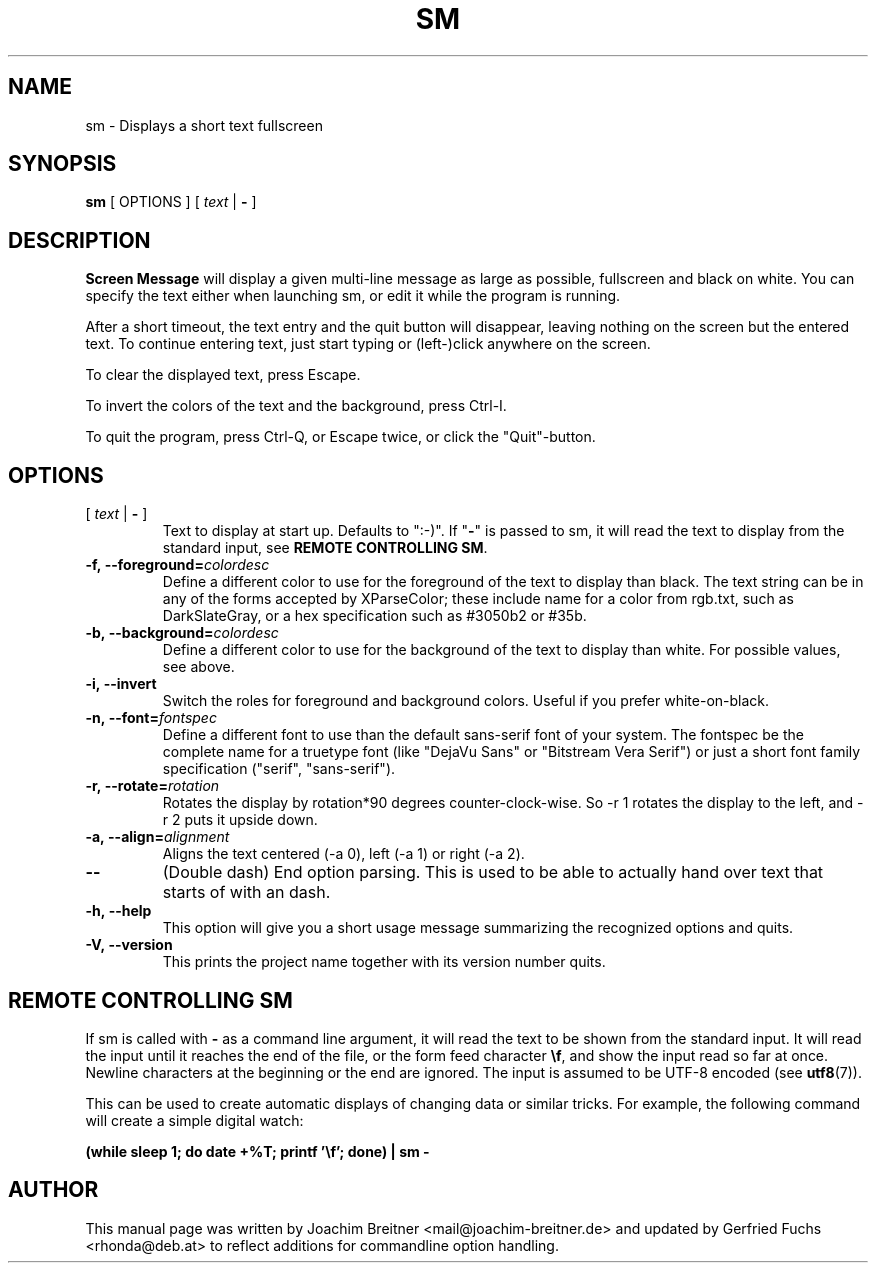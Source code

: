 .\"                                      Hey, EMACS: -*- nroff -*-
.\" First parameter, NAME, should be all caps
.\" Second parameter, SECTION, should be 1-8, maybe w/ subsection
.\" other parameters are allowed: see man(7), man(1)
.TH SM 6 "November 24, 2012"
.\" Please adjust this date whenever revising the manpage.
.\"
.\" Some roff macros, for reference:
.\" .nh        disable hyphenation
.\" .hy        enable hyphenation
.\" .ad l      left justify
.\" .ad b      justify to both left and right margins
.\" .nf        disable filling
.\" .fi        enable filling
.\" .br        insert line break
.\" .sp <n>    insert n+1 empty lines
.\" for manpage-specific macros, see man(7)
.SH NAME
sm \- Displays a short text fullscreen
.SH SYNOPSIS
.B sm
[ OPTIONS ]
[
.I text
|
.B \-
]
.SH DESCRIPTION
.BR Screen\ Message 
will display a given multi-line message as large as
possible, fullscreen and black on white. You can specify the text either
when launching sm, or edit it while the program is running.
.PP
After a short timeout, the text entry and the quit button will disappear, leaving
nothing on the screen but the entered text. To continue entering text, just start
typing or (left-)click anywhere on the screen.
.PP
To clear the displayed text, press Escape.
.PP
To invert the colors of the text and the background, press Ctrl-I.
.PP
To quit the program, press Ctrl-Q, or Escape twice, or click the "Quit"-button.
.br

.SH OPTIONS
.TP
[ \fItext\fR | \fB\-\fR ]
Text to display at start up. Defaults to ":-)". If "\fB\-\fR" is passed to sm,
it will read the text to display from the standard input, see \fBREMOTE CONTROLLING SM\fR.
.TP
.BI \-f,\ \-\-foreground= colordesc
Define a different color to use for the foreground of the text to
display than black. The text string can be in any of the forms accepted
by XParseColor; these include name for a color from rgb.txt, such as
DarkSlateGray, or a hex specification such as #3050b2 or #35b.
.TP
.BI \-b,\ \-\-background= colordesc
Define a different color to use for the background of the text to
display than white. For possible values, see above.
.TP
.BI \-i,\ \-\-invert
Switch the roles for foreground and background colors. Useful if you prefer
white-on-black.
.TP
.BI \-n,\ \-\-font= fontspec
Define a different font to use than the default sans-serif font of your
system. The fontspec be the complete name for a truetype font (like
"DejaVu Sans" or "Bitstream Vera Serif") or just a short font family
specification ("serif", "sans-serif").
.TP
.BI \-r,\ \-\-rotate= rotation
Rotates the display by rotation*90 degrees counter-clock-wise. So \-r 1 
rotates the display to the left, and \-r 2 puts it upside down.
.TP
.BI \-a,\ \-\-align= alignment
Aligns the text centered (\-a 0), left (\-a 1) or right (\-a 2).
.TP
.BI \-\-
(Double dash) End option parsing. This is used to be able to actually hand over text
that starts of with an dash.
.TP
.BI \-h,\ \-\-help
This option will give you a short usage message summarizing the
recognized options and quits.
.TP
.BI \-V,\ \-\-version
This prints the project name together with its version number
quits.

.SH REMOTE CONTROLLING SM
If sm is called with \fB\-\fR as a command line argument, it will read the text to be
shown from the standard input. It will read the input until it reaches the end
of the file, or the form feed character \fB\\f\fR, and show the input read so far at
once. Newline characters at the beginning or the end are ignored. The input is assumed to be UTF-8 encoded 
.RB "(see " utf8 (7)).
.PP
This can be used to create automatic displays of changing data or similar tricks. For example, the following command will create a simple digital watch:
.sp
.B (while sleep 1; do date +%T; printf '\\\\f'; done) | sm -


.SH AUTHOR
This manual page was written by Joachim Breitner
<mail@joachim-breitner.de> and updated by Gerfried Fuchs <rhonda@deb.at>
to reflect additions for commandline option handling.
